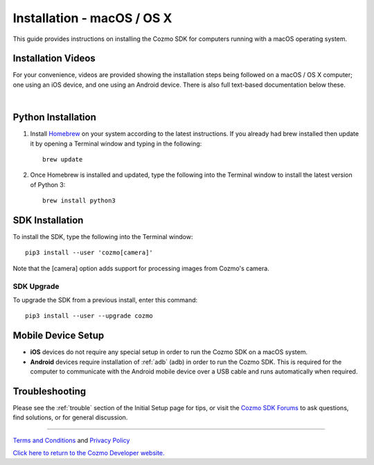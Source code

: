 .. _install-macos:

###########################
Installation - macOS / OS X
###########################

This guide provides instructions on installing the Cozmo SDK for computers running with a macOS operating system.

^^^^^^^^^^^^^^^^^^^
Installation Videos
^^^^^^^^^^^^^^^^^^^

For your convenience, videos are provided showing the installation steps being followed on a macOS / OS X computer; one using an iOS device, and one using an Android device. There is also full text-based documentation below these.

.. raw:: html

   <iframe width="690" height="388" src="https://www.youtube.com/embed/zNgmUwuHq-M?rel=0" frameborder="0" allowfullscreen></iframe>

   <iframe width="690" height="388" src="https://www.youtube.com/embed/6xWuhOtkfsc?rel=0" frameborder="0" allowfullscreen></iframe>   

|

^^^^^^^^^^^^^^^^^^^
Python Installation
^^^^^^^^^^^^^^^^^^^

1. Install `Homebrew <http://brew.sh>`_ on your system according to the latest instructions. If you already had brew installed then update it by opening a Terminal window and typing in the following::

    brew update

2. Once Homebrew is installed and updated, type the following into the Terminal window to install the latest version of Python 3::

    brew install python3

^^^^^^^^^^^^^^^^
SDK Installation
^^^^^^^^^^^^^^^^

To install the SDK, type the following into the Terminal window::

    pip3 install --user 'cozmo[camera]'

Note that the [camera] option adds support for processing images from Cozmo's camera.

"""""""""""
SDK Upgrade
"""""""""""

To upgrade the SDK from a previous install, enter this command::

    pip3 install --user --upgrade cozmo

^^^^^^^^^^^^^^^^^^^
Mobile Device Setup
^^^^^^^^^^^^^^^^^^^

* **iOS** devices do not require any special setup in order to run the Cozmo SDK on a macOS system.
* **Android** devices require installation of :ref:`adb` (adb) in order to run the Cozmo SDK. This is required for the computer to communicate with the Android mobile device over a USB cable and runs automatically when required.

^^^^^^^^^^^^^^^
Troubleshooting
^^^^^^^^^^^^^^^

Please see the :ref:`trouble` section of the Initial Setup page for tips, or visit the `Cozmo SDK Forums <https://forums.anki.com/>`_ to ask questions, find solutions, or for general discussion.

----

`Terms and Conditions <https://www.anki.com/en-us/company/terms-and-conditions>`_ and `Privacy Policy <https://www.anki.com/en-us/company/privacy>`_

`Click here to return to the Cozmo Developer website. <http://developer.anki.com>`_
